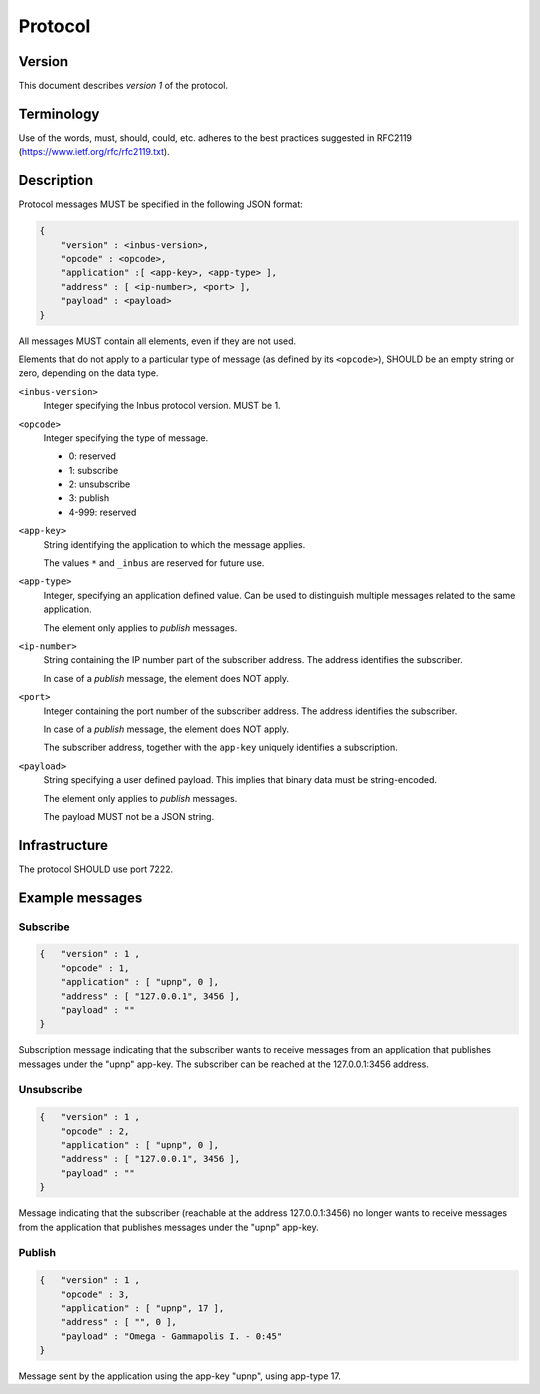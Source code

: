 ========
Protocol
========

-------
Version
-------
This document describes *version 1* of the protocol.

-----------
Terminology
-----------

Use of the words, must, should, could, etc. adheres to the best practices
suggested in RFC2119 (https://www.ietf.org/rfc/rfc2119.txt).

-----------
Description
-----------

Protocol messages MUST be specified in the following JSON format:

.. code-block:: console

    {   
        "version" : <inbus-version>,
        "opcode" : <opcode>, 
        "application" :[ <app-key>, <app-type> ], 
        "address" : [ <ip-number>, <port> ], 
        "payload" : <payload>
    }

All messages MUST contain all elements, even if they are not used.

Elements that do not apply to a particular type of message (as
defined by its ``<opcode>``), SHOULD be an empty string or zero,
depending on the data type.

``<inbus-version>``
    Integer specifying the Inbus protocol version.
    MUST be 1.

``<opcode>`` 
    Integer specifying the type of message.

    * 0: reserved
    * 1: subscribe
    * 2: unsubscribe
    * 3: publish
    * 4-999: reserved

``<app-key>``
    String identifying the application to which
    the message applies. 

    The values ``*`` and ``_inbus`` are reserved for future use.

``<app-type>``
    Integer, specifying an application defined 
    value. Can be used to distinguish multiple messages
    related to the same application.

    The element only applies to *publish* messages.

``<ip-number>``
    String containing the IP number part of the
    subscriber address. The address identifies the subscriber.

    In case of a *publish* message, the element 
    does NOT apply.


``<port>``
    Integer containing the port number of the subscriber
    address. The address identifies the subscriber.

    In case of a *publish* message, the element 
    does NOT apply.

    The subscriber address, together with the ``app-key``
    uniquely identifies a subscription.


``<payload>``
    String specifying a user defined payload.
    This implies that binary data must be string-encoded.

    The element only applies to *publish* messages.

    The payload MUST not be a JSON string.

--------------
Infrastructure
--------------
The protocol SHOULD use port 7222.

----------------
Example messages
----------------

^^^^^^^^^
Subscribe
^^^^^^^^^

.. code-block:: console

    {   "version" : 1 ,
        "opcode" : 1, 
        "application" : [ "upnp", 0 ],
        "address" : [ "127.0.0.1", 3456 ],
        "payload" : ""
    }

Subscription message indicating that the subscriber wants to receive messages from an application that publishes
messages under the "upnp" app-key. The subscriber can be reached at the 127.0.0.1:3456 address.

^^^^^^^^^^^
Unsubscribe
^^^^^^^^^^^

.. code-block:: console

    {   "version" : 1 ,
        "opcode" : 2,
        "application" : [ "upnp", 0 ],
        "address" : [ "127.0.0.1", 3456 ],
        "payload" : "" 
    }

Message indicating that the subscriber (reachable at the address 127.0.0.1:3456) no longer wants to receive messages from the application that publishes messages under the "upnp" app-key.

^^^^^^^
Publish
^^^^^^^

.. code-block:: console

    {   "version" : 1 ,
        "opcode" : 3,
        "application" : [ "upnp", 17 ],
        "address" : [ "", 0 ],
        "payload" : "Omega - Gammapolis I. - 0:45" 
    }

Message sent by the application using the app-key "upnp", using app-type 17. 
